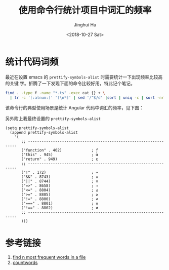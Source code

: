 #+TITLE: 使用命令行统计项目中词汇的频率
#+AUTHOR: Jinghui Hu
#+EMAIL: hujinghui@buaa.edu.cn
#+DATE: <2018-10-27 Sat>
#+TAGS: word count cli


* 统计代码词频

最近在设置 emacs 的 ~prettify-symbols-alist~ 时需要统计一下出现频率比较高的关键
字。折腾了一下发现下面的命令比较好用，特此记个笔记。

#+BEGIN_SRC sh
  find . -type f -name "*.ts" -exec cat {} + \
    | tr -c '[:alnum:]' '[\n*]' | sed '/^$/d' |sort | uniq -c | sort -nr | head -10
#+END_SRC

该命令行的典型使用场景是统计 Angular 代码中词汇的频率，见下图：

[[file:../resource/image/2018/10/count-words.gif]]

另外附上我最终设置的 ~prettify-symbols-alist~

#+BEGIN_SRC elisp
  (setq prettify-symbols-alist
    (append prettify-symbols-alist
      '(
         ;; -----------------------------------------------------------------
         ("function" . 402)             ; ƒ
         ("this" . 945)                 ; α
         ("return" . 949)               ; ε
         ;; -----------------------------------------------------------------
         ("!" . 172)                    ; ¬
         ("&&" . 8743)                  ; ∧
         ("||" . 8744)                  ; ∨
         ("=>" . 8658)                  ; ⇒
         ("<=" . 8804)                  ; ≤
         (">=" . 8805)                  ; ≥
         ("!=" . 8800)                  ; ≠
         ("===" . 8801)                 ; ≡
         ("!==" . 8802)                 ; ≢
         ;; -----------------------------------------------------------------
         )))
#+END_SRC


* 参考链接

1. [[https://unix.stackexchange.com/questions/41479/find-n-most-frequent-words-in-a-file][find n most frequent words in a file]]
2. [[https://github.com/jeanhwea/scripts/blob/master/bin/countwords][countwords]]
